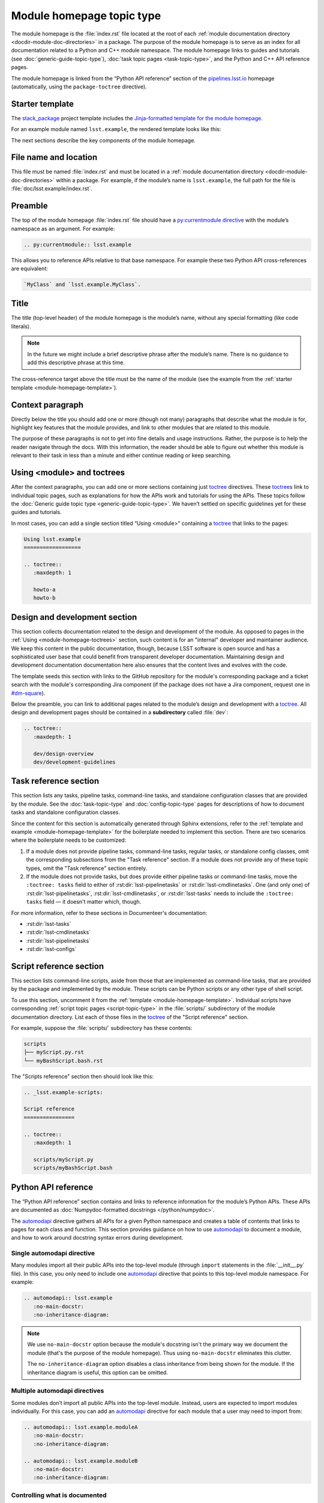 .. _module-homepage:

##########################
Module homepage topic type
##########################

The module homepage is the :file:`index.rst` file located at the root of each :ref:`module documentation directory <docdir-module-doc-directories>` in a package.
The purpose of the module homepage is to serve as an index for all documentation related to a Python and C++ module namespace.
The module homepage links to guides and tutorials (see :doc:`generic-guide-topic-type`), :doc:`task topic pages <task-topic-type>`, and the Python and C++ API reference pages.

The module homepage is linked from the “Python API reference” section of the `pipelines.lsst.io`_ homepage (automatically, using the ``package-toctree`` directive).

.. _module-homepage-template:

Starter template
================

The `stack_package`_ project template includes the `Jinja-formatted template for the module homepage <https://raw.githubusercontent.com/lsst/templates/main/project_templates/stack_package/%7B%7Bcookiecutter.package_name%7D%7D/doc/%7B%7Bcookiecutter.python_module%7D%7D/index.rst>`__.

For an example module named ``lsst.example``, the rendered template looks like this:

.. remote-code-block:: https://raw.githubusercontent.com/lsst/templates/main/project_templates/stack_package/example/doc/lsst.example/index.rst
   :language: rst

The next sections describe the key components of the module homepage.

.. _module-homepage-filename:

File name and location
======================

This file must be named :file:`index.rst` and must be located in a :ref:`module documentation directory <docdir-module-doc-directories>` within a package.
For example, if the module’s name is ``lsst.example``, the full path for the file is :file:`doc/lsst.example/index.rst`.

.. _module-homepage-preamble:

Preamble
========

The top of the module homepage :file:`index.rst` file should have a `py:currentmodule directive <http://www.sphinx-doc.org/en/master/usage/restructuredtext/domains.html#directive-py:currentmodule>`__ with the module’s namespace as an argument.
For example:

.. code-block:: rst

   .. py:currentmodule:: lsst.example

This allows you to reference APIs relative to that base namespace.
For example these two Python API cross-references are equivalent:

.. code-block:: rst

   `MyClass` and `lsst.example.MyClass`.

.. _module-homepage-title:

Title
=====

The title (top-level header) of the module homepage is the module’s name, without any special formatting (like code literals).

.. note::

   In the future we might include a brief descriptive phrase after the module’s name.
   There is no guidance to add this descriptive phrase at this time.

The cross-reference target above the title must be the name of the module (see the example from the :ref:`starter template <module-homepage-template>`).

.. _module-homepage-context:

Context paragraph
=================

Directly below the title you should add one or more (though not many) paragraphs that describe what the module is for, highlight key features that the module provides, and link to other modules that are related to this module.

The purpose of these paragraphs is not to get into fine details and usage instructions.
Rather, the purpose is to help the reader navigate through the docs.
With this information, the reader should be able to figure out whether this module is relevant to their task in less than a minute and either continue reading or keep searching.

.. _module-homepage-toctrees:

Using <module> and toctrees
===========================

After the context paragraphs, you can add one or more sections containing just `toctree`_ directives.
These `toctree`_\ s link to individual topic pages, such as explanations for how the APIs work and tutorials for using the APIs.
These topics follow the :doc:`Generic guide topic type <generic-guide-topic-type>`.
We haven’t settled on specific guidelines yet for these guides and tutorials.

In most cases, you can add a single section titled “Using <module>” containing a toctree_ that links to the pages:

.. code-block:: rst

   Using lsst.example
   ==================

   .. toctree::
      :maxdepth: 1

      howto-a
      howto-b

.. _module-homepage-python-dev:

Design and development section
==============================

This section collects documentation related to the design and development of the module.
As opposed to pages in the :ref:`Using <module-homepage-toctrees>` section, such content is for an "internal" developer and maintainer audience.
We keep this content in the public documentation, though, because LSST software is open source and has a sophisticated user base that could benefit from transparent developer documentation.
Maintaining design and development documentation documentation here also ensures that the content lives and evolves with the code.

The template seeds this section with links to the GitHub repository for the module's corresponding package and a ticket search with the module's corresponding Jira component (if the package does not have a Jira component, request one in `#dm-square`_).

Below the preamble, you can link to additional pages related to the module’s design and development with a toctree_.
All design and development pages should be contained in a **subdirectory** called :file:`dev`:

.. code-block:: rst

   .. toctree::
      :maxdepth: 1

      dev/design-overview
      dev/development-guidelines

.. _module-homepage-task-reference:

Task reference section
======================

This section lists any tasks, pipeline tasks, command-line tasks, and standalone configuration classes that are provided by the module.
See the :doc:`task-topic-type` and :doc:`config-topic-type` pages for descriptions of how to document tasks and standalone configuration classes.

Since the content for this section is automatically generated through Sphinx extensions, refer to the :ref:`template and example <module-homepage-template>` for the boilerplate needed to implement this section.
There are two scenarios where the boilerplate needs to be customized:

1. If a module does not provide pipeline tasks, command-line tasks, regular tasks, or standalone config classes, omit the corresponding subsections from the "Task reference" section.
   If a module does not provide any of these topic types, omit the "Task reference" section entirely.

2. If the module does not provide tasks, but does provide either pipeline tasks or command-line tasks, move the ``:toctree: tasks`` field to either of :rst:dir:`lsst-pipelinetasks` or :rst:dir:`lsst-cmdlinetasks`.
   One (and only one) of :rst:dir:`lsst-pipelinetasks`, :rst:dir:`lsst-cmdlinetasks`, or :rst:dir:`lsst-tasks` needs to include the ``:toctree: tasks`` field — it doesn't matter which, though.

For more information, refer to these sections in Documenteer's documentation:

- :rst:dir:`lsst-tasks`
- :rst:dir:`lsst-cmdlinetasks`
- :rst:dir:`lsst-pipelinetasks`
- :rst:dir:`lsst-configs`

.. _module-homepage-script-reference:

Script reference section
========================

This section lists command-line scripts, aside from those that are implemented as command-line tasks, that are provided by the package and implemented by the module.
These scripts can be Python scripts or any other type of shell script.

To use this section, uncomment it from the :ref:`template <module-homepage-template>`.
Individual scripts have corresponding :ref:`script topic pages <script-topic-type>` in the :file:`scripts/` subdirectory of the module documentation directory.
List each of those files in the `toctree`_ of the "Script reference" section.

For example, suppose the :file:`scripts/` subdirectory has these contents:

.. code-block:: text

   scripts
   ├── myScript.py.rst
   └── myBashScript.bash.rst

The "Scripts reference" section then should look like this:

.. code-block:: rst

   .. _lsst.example-scripts:

   Script reference
   ================

   .. toctree::
      :maxdepth: 1

      scripts/myScript.py
      scripts/myBashScript.bash

.. _module-homepage-python-reference:

Python API reference
====================

The “Python API reference” section contains and links to reference information for the module’s Python APIs.
These APIs are documented as :doc:`Numpydoc-formatted docstrings </python/numpydoc>`.

The automodapi_ directive gathers all APIs for a given Python namespace and creates a table of contents that links to pages for each class and function.
This section provides guidance on how to use automodapi_ to document a module, and how to work around docstring syntax errors during development.

.. _module-homepage-single-module:

Single automodapi directive
---------------------------

Many modules import all their public APIs into the top-level module (through ``import`` statements in the :file:`__init__.py` file).
In this case, you only need to include one `automodapi`_ directive that points to this top-level module namespace.
For example:

.. code-block:: rst

   .. automodapi:: lsst.example
      :no-main-docstr:
      :no-inheritance-diagram:

.. note::

   We use ``no-main-docstr`` option because the module's docstring isn't the primary way we document the module (that's the purpose of the module homepage).
   Thus using ``no-main-docstr`` eliminates this clutter.

   The ``no-inheritance-diagram`` option disables a class inheritance from being shown for the module.
   If the inheritance diagram is useful, this option can be omitted.

.. _module-homepage-many-modules:

Multiple automodapi directives
------------------------------

Some modules don’t import all public APIs into the top-level module.
Instead, users are expected to import modules individually.
For this case, you can add an automodapi_ directive for each module that a user may need to import from:

.. code-block:: rst

   .. automodapi:: lsst.example.moduleA
      :no-main-docstr:
      :no-inheritance-diagram:

   .. automodapi:: lsst.example.moduleB
      :no-main-docstr:
      :no-inheritance-diagram:

.. _module-homepage-all:

Controlling what is documented
------------------------------

You may need to exclude APIs from automodapi_ for two reasons:

1. The API is not public, so it shouldn’t be published in documentation.
2. The API includes a broken docstring, and you need to remove that API temporarily.

The main tool for removing non-public APIs from the published documentation is ``__all__``.
Each module should provide an ``__all__`` that explicitly lists the module’s public APIs.
`automodapi`_ respects ``__all__``.

.. _module-homepage-automodapi-skip:

Temporarily removing APIs
-------------------------

To resolve docstring syntax errors, you might need to temporarily remove one or more APIs from the documentation build.
`automodapi`_ provides a few options to help with this.

Use the ``skip`` option to remove one or more specific APIs:

.. code-block:: rst

   .. automodapi:: lsst.example
      :no-main-docstr:
      :no-inheritance-diagram:
      :skip: ClassA, ClassB, functionC

Alternatively, you can allow only one or more certain APIs with the ``allowed-package-names`` option:

.. code-block:: rst

   .. automodapi:: lsst.example
      :no-main-docstr:
      :no-inheritance-diagram:
      :allowed-package-names: ClassA, ClassB

.. tip::

   Remember to “clean” the documentation build when changing what docstrings are included using the :ref:`stack-docs clean <local-pipelines-lsst-io-build-clean>` or :ref:`package-docs clean <build-package-docs-install-delete-build>` commands.
   Otherwise, the cached documentation stub page will remain in the build.

.. _module-homepage-future-components:

Future components
=================

The module homepage topic type will continue to evolve. These are the near-term development themes:

-  C++ API reference section
-  Clearer organization of the “Using <module>” section.
-  EUPS dependencies: an automatically-generated list of both direct and implicit EUPS package dependencies.

.. _pipelines.lsst.io: https://pipelines.lsst.io
.. _stack_package: https://github.com/lsst/templates/tree/main/project_templates/stack_package
.. _toctree: http://www.sphinx-doc.org/en/master/usage/restructuredtext/directives.html#directive-toctree
.. _automodapi: http://sphinx-automodapi.readthedocs.io/en/latest/automodapi.html
.. _`#dm-square`: https://lsstc.slack.com/archives/dm-docs

